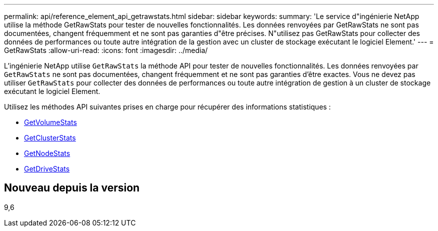 ---
permalink: api/reference_element_api_getrawstats.html 
sidebar: sidebar 
keywords:  
summary: 'Le service d"ingénierie NetApp utilise la méthode GetRawStats pour tester de nouvelles fonctionnalités. Les données renvoyées par GetRawStats ne sont pas documentées, changent fréquemment et ne sont pas garanties d"être précises. N"utilisez pas GetRawStats pour collecter des données de performances ou toute autre intégration de la gestion avec un cluster de stockage exécutant le logiciel Element.' 
---
= GetRawStats
:allow-uri-read: 
:icons: font
:imagesdir: ../media/


[role="lead"]
L'ingénierie NetApp utilise `GetRawStats` la méthode API pour tester de nouvelles fonctionnalités. Les données renvoyées par `GetRawStats` ne sont pas documentées, changent fréquemment et ne sont pas garanties d'être exactes. Vous ne devez pas utiliser `GetRawStats` pour collecter des données de performances ou toute autre intégration de gestion à un cluster de stockage exécutant le logiciel Element.

Utilisez les méthodes API suivantes prises en charge pour récupérer des informations statistiques :

* xref:reference_element_api_getvolumestats.adoc[GetVolumeStats]
* xref:reference_element_api_getclusterstats.adoc[GetClusterStats]
* xref:reference_element_api_getnodestats.adoc[GetNodeStats]
* xref:reference_element_api_getdrivestats.adoc[GetDriveStats]




== Nouveau depuis la version

9,6
